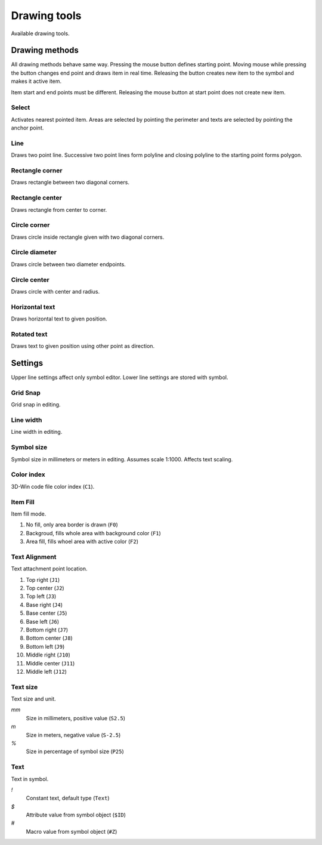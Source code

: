 Drawing tools
=============

Available drawing tools.

Drawing methods
---------------

All drawing methods behave same way. Pressing the mouse button defines starting point. Moving mouse while pressing the button changes end point and draws item in real time. Releasing the button creates new item to the symbol and makes it active item.

Item start and end points must be different. Releasing the mouse button at start point does not create new item.

.. |select image| image:: ../../image/cursor_icon48.png
	:scale: 50 %

|select image| Select
^^^^^^^^^^^^^^^^^^^^^

Activates nearest pointed item. Areas are selected by pointing the perimeter and texts are selected by pointing the anchor point.

.. |line image| image:: ../../image/polyline.png
	:scale: 50 %

|line image| Line
^^^^^^^^^^^^^^^^^

Draws two point line. Successive two point lines form polyline and closing polyline to the starting point forms polygon.

.. |rect corner image| image:: ../../image/rectangle_corner.png
	:scale: 50 %
.. |rect center image| image:: ../../image/rectangle_center.png
	:scale: 50 %

|rect corner image| Rectangle corner
^^^^^^^^^^^^^^^^^^^^^^^^^^^^^^^^^^^^^^^^

Draws rectangle between two diagonal corners.

|rect center image| Rectangle center
^^^^^^^^^^^^^^^^^^^^^^^^^^^^^^^^^^^^^^^^

Draws rectangle from center to corner.

.. |circle corner image| image:: ../../image/circle_corner.png
	:scale: 50 %
.. |circle diameter image| image:: ../../image/circle_diameter.png
	:scale: 50 %
.. |circle center image| image:: ../../image/circle_center.png
	:scale: 50 %

|circle corner image| Circle corner
^^^^^^^^^^^^^^^^^^^^^^^^^^^^^^^^^^^^^

Draws circle inside rectangle given with two diagonal corners.

|circle diameter image| Circle diameter
^^^^^^^^^^^^^^^^^^^^^^^^^^^^^^^^^^^^^^^^^

Draws circle between two diameter endpoints.

|circle center image| Circle center
^^^^^^^^^^^^^^^^^^^^^^^^^^^^^^^^^^^^^

Draws circle with center and radius.

.. |arc semi image| image:: ../../image/semi_diameter.png
	:scale: 50 %
.. |arc quarter image| image:: ../../image/quarter_radius.png
	:scale: 50 %

.. xxx |arc semi image| Semicircle
.. xxx ^^^^^^^^^^^^^^^^^^^^^^^^^^^

.. xxx Draws semicircle between two diameter endpoints.

.. xxx |arc quarter image| Quarter circle
.. xxx ^^^^^^^^^^^^^^^^^^^^^^^^^^^^^^^^^^

.. xxx Draws quarter circle with center and radius.

.. |text horizontal image| image:: ../../image/text_horizontal.png
	:scale: 50 %
.. |text rotated image| image:: ../../image/text_rotated.png
	:scale: 50 %

|text horizontal image| Horizontal text
^^^^^^^^^^^^^^^^^^^^^^^^^^^^^^^^^^^^^^^

Draws horizontal text to given position.

|text rotated image| Rotated text
^^^^^^^^^^^^^^^^^^^^^^^^^^^^^^^^^

Draws text to given position using other point as direction.

Settings
--------

Upper line settings affect only symbol editor. Lower line settings are stored with symbol.

Grid Snap
^^^^^^^^^

Grid snap in editing.

Line width
^^^^^^^^^^

Line width in editing.

Symbol size
^^^^^^^^^^^

Symbol size in millimeters or meters in editing. Assumes scale 1:1000. Affects text scaling.

Color index
^^^^^^^^^^^

3D-Win code file color index (``C1``).

Item Fill
^^^^^^^^^

Item fill mode.

1. No fill, only area border is drawn (``F0``)
2. Backgroud, fills whole area with background color (``F1``)
3. Area fill, fills whoel area with active color (``F2``)

Text Alignment
^^^^^^^^^^^^^^

Text attachment point location.

1. Top right (``J1``)
2. Top center (``J2``)
3. Top left (``J3``)
4. Base right (``J4``)
5. Base center (``J5``)
6. Base left (``J6``)
7. Bottom right (``J7``)
8. Bottom center (``J8``)
9. Bottom left (``J9``)
10. Middle right (``J10``)
11. Middle center (``J11``)
12. Middle left (``J12``)

.. image:: ../image/alignment.png

Text size
^^^^^^^^^

Text size and unit.

*mm*
    Size in millimeters, positive value (``S2.5``)
*m*
    Size in meters, negative value (``S-2.5``)
*%*
    Size in percentage of symbol size (``P25``)

Text
^^^^

Text in symbol.

*!*
    Constant text, default type (``Text``)
*$*
    Attribute value from symbol object (``$ID``)
*#*
    Macro value from symbol object (``#Z``)
